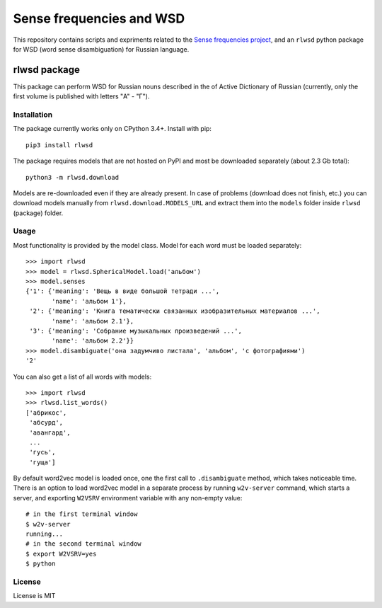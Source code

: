 Sense frequencies and WSD
=========================

This repository contains scripts and expriments related to the
`Sense frequencies project <http://sensefreq.ruslang.ru>`_, and an ``rlwsd``
python package for WSD (word sense disambiguation) for Russian language.


rlwsd package
-------------

This package can perform WSD for Russian nouns described in the
of Active Dictionary of Russian (currently, only the first volume is published
with letters "А" - "Г").

Installation
~~~~~~~~~~~~

The package currently works only on CPython 3.4+. Install with pip::

    pip3 install rlwsd

The package requires models that are not hosted on PyPI and most be
downloaded separately (about 2.3 Gb total)::

    python3 -m rlwsd.download

Models are re-downloaded even if they are already present.
In case of problems (download does not finish, etc.) you can download models
manually from ``rlwsd.download.MODELS_URL``
and extract them into the ``models`` folder inside ``rlwsd`` (package) folder.


Usage
~~~~~

Most functionality is provided by the model class. Model for each word
must be loaded separately::

    >>> import rlwsd
    >>> model = rlwsd.SphericalModel.load('альбом')
    >>> model.senses
    {'1': {'meaning': 'Вещь в виде большой тетради ...',
           'name': 'альбом 1'},
     '2': {'meaning': 'Книга тематически связанных изобразительных материалов ...',
           'name': 'альбом 2.1'},
     '3': {'meaning': 'Собрание музыкальных произведений ...',
           'name': 'альбом 2.2'}}
    >>> model.disambiguate('она задумчиво листала', 'альбом', 'с фотографиями')
    '2'

You can also get a list of all words with models::

    >>> import rlwsd
    >>> rlwsd.list_words()
    ['абрикос',
     'абсурд',
     'авангард',
     ...
     'гусь',
     'гуща']


By default word2vec model is loaded once, one the first call to ``.disambiguate``
method, which takes noticeable time. There is an option to load word2vec
model in a separate process by running ``w2v-server`` command, which starts
a server, and exporting ``W2VSRV`` environment variable with any non-empty value::

    # in the first terminal window
    $ w2v-server
    running...
    # in the second terminal window
    $ export W2VSRV=yes
    $ python


License
~~~~~~~

License is MIT
